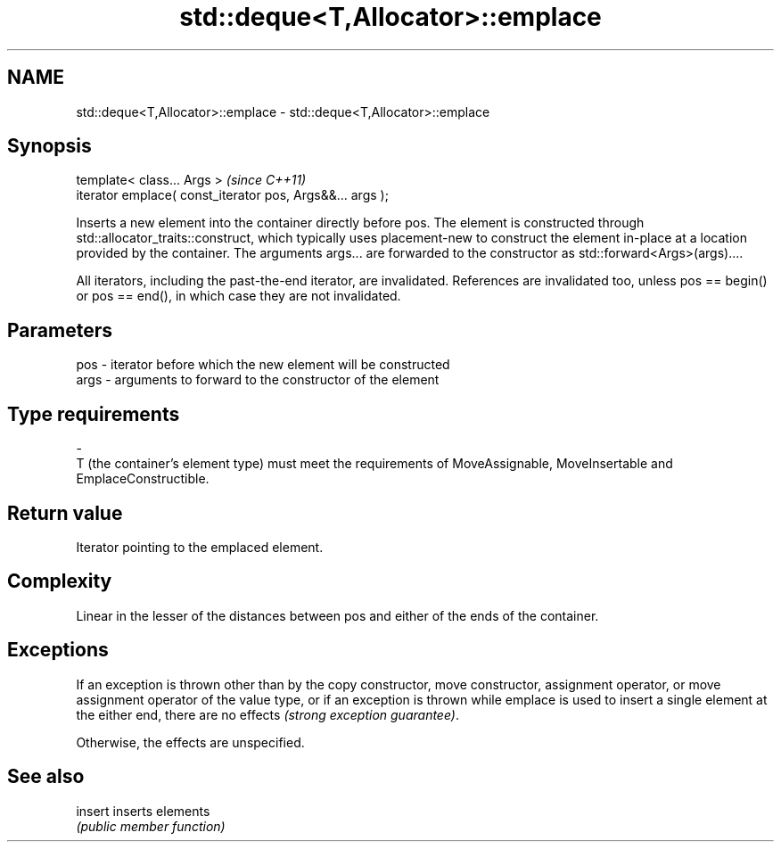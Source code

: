 .TH std::deque<T,Allocator>::emplace 3 "2020.03.24" "http://cppreference.com" "C++ Standard Libary"
.SH NAME
std::deque<T,Allocator>::emplace \- std::deque<T,Allocator>::emplace

.SH Synopsis
   template< class... Args >                                \fI(since C++11)\fP
   iterator emplace( const_iterator pos, Args&&... args );

   Inserts a new element into the container directly before pos. The element is constructed through std::allocator_traits::construct, which typically uses placement-new to construct the element in-place at a location provided by the container. The arguments args... are forwarded to the constructor as std::forward<Args>(args)....

   All iterators, including the past-the-end iterator, are invalidated. References are invalidated too, unless pos == begin() or pos == end(), in which case they are not invalidated.

.SH Parameters

   pos                     -                   iterator before which the new element will be constructed
   args                    -                   arguments to forward to the constructor of the element
.SH Type requirements
   -
   T (the container's element type) must meet the requirements of MoveAssignable, MoveInsertable and EmplaceConstructible.

.SH Return value

   Iterator pointing to the emplaced element.

.SH Complexity

   Linear in the lesser of the distances between pos and either of the ends of the container.

.SH Exceptions

   If an exception is thrown other than by the copy constructor, move constructor, assignment operator, or move assignment operator of the value type, or if an exception is thrown while emplace is used to insert a single element at the either end, there are no effects \fI(strong exception guarantee)\fP.

   Otherwise, the effects are unspecified.

.SH See also

   insert inserts elements
          \fI(public member function)\fP
